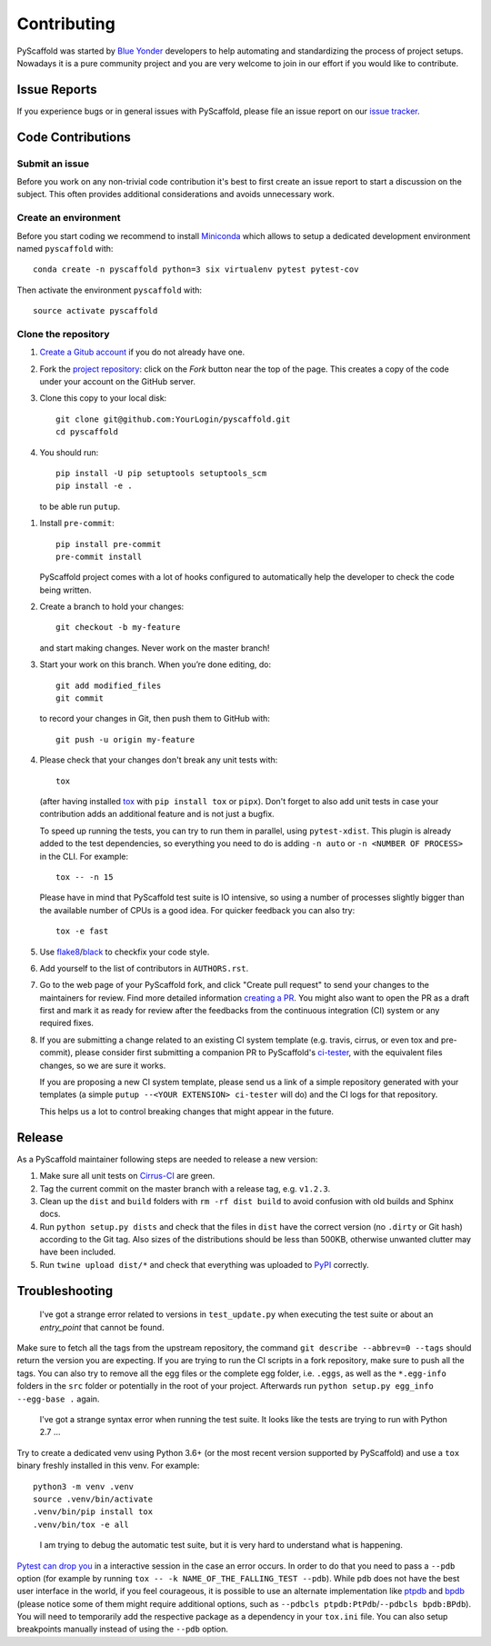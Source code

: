 ============
Contributing
============

PyScaffold was started by `Blue Yonder`_ developers to help automating and
standardizing the process of project setups. Nowadays it is a pure community
project and you are very welcome to join in our effort if you would like
to contribute.


Issue Reports
=============

If you experience bugs or in general issues with PyScaffold, please file an
issue report on our `issue tracker`_.


Code Contributions
==================

Submit an issue
---------------

Before you work on any non-trivial code contribution it's best to first create
an issue report to start a discussion on the subject. This often provides
additional considerations and avoids unnecessary work.

Create an environment
---------------------

Before you start coding we recommend to install Miniconda_ which allows
to setup a dedicated development environment named ``pyscaffold`` with::

   conda create -n pyscaffold python=3 six virtualenv pytest pytest-cov

Then activate the environment ``pyscaffold`` with::

   source activate pyscaffold

Clone the repository
--------------------

#. `Create a Gitub account`_  if you do not already have one.
#. Fork the `project repository`_: click on the *Fork* button near the top of the
   page. This creates a copy of the code under your account on the GitHub server.
#. Clone this copy to your local disk::

    git clone git@github.com:YourLogin/pyscaffold.git
    cd pyscaffold

#. You should run::

    pip install -U pip setuptools setuptools_scm
    pip install -e .

   to be able run ``putup``.

.. TODO: Remove the manual installation/update of pip, setuptools and setuptools_scm
   once pip starts supporting editable installs with pyproject.toml

#. Install ``pre-commit``::

    pip install pre-commit
    pre-commit install

   PyScaffold project comes with a lot of hooks configured to
   automatically help the developer to check the code being written.

#. Create a branch to hold your changes::

    git checkout -b my-feature

   and start making changes. Never work on the master branch!

#. Start your work on this branch. When you’re done editing, do::

    git add modified_files
    git commit

   to record your changes in Git, then push them to GitHub with::

    git push -u origin my-feature

#. Please check that your changes don't break any unit tests with::

    tox

   (after having installed `tox`_ with ``pip install tox`` or ``pipx``).
   Don't forget to also add unit tests in case your contribution
   adds an additional feature and is not just a bugfix.

   To speed up running the tests, you can try to run them in parallel, using
   ``pytest-xdist``. This plugin is already added to the test dependencies, so
   everything you need to do is adding ``-n auto`` or
   ``-n <NUMBER OF PROCESS>`` in the CLI. For example::

    tox -- -n 15

   Please have in mind that PyScaffold test suite is IO intensive, so using a
   number of processes slightly bigger than the available number of CPUs is a
   good idea. For quicker feedback you can also try::

    tox -e fast

#. Use `flake8`_/`black`_ to check\fix your code style.
#. Add yourself to the list of contributors in ``AUTHORS.rst``.
#. Go to the web page of your PyScaffold fork, and click
   "Create pull request" to send your changes to the maintainers for review.
   Find more detailed information `creating a PR`_. You might also want to open
   the PR as a draft first and mark it as ready for review after the feedbacks
   from the continuous integration (CI) system or any required fixes.
#. If you are submitting a change related to an existing CI
   system template (e.g. travis, cirrus, or even tox and pre-commit),
   please consider first submitting a companion PR to PyScaffold's
   `ci-tester`_, with the equivalent files changes, so we are sure it works.

   If you are proposing a new CI system template, please send us a link of a
   simple repository generated with your templates (a simple ``putup --<YOUR
   EXTENSION> ci-tester`` will do) and the CI logs for that repository.

   This helps us a lot to control breaking changes that might appear in the future.

Release
========

As a PyScaffold maintainer following steps are needed to release a new version:

#. Make sure all unit tests on `Cirrus-CI`_ are green.
#. Tag the current commit on the master branch with a release tag, e.g. ``v1.2.3``.
#. Clean up the ``dist`` and ``build`` folders with ``rm -rf dist build``
   to avoid confusion with old builds and Sphinx docs.
#. Run ``python setup.py dists`` and check that the files in ``dist`` have
   the correct version (no ``.dirty`` or Git hash) according to the Git tag.
   Also sizes of the distributions should be less than 500KB, otherwise unwanted
   clutter may have been included.
#. Run ``twine upload dist/*`` and check that everything was uploaded to `PyPI`_ correctly.


Troubleshooting
===============

    I've got a strange error related to versions in ``test_update.py`` when
    executing the test suite or about an *entry_point* that cannot be found.

Make sure to fetch all the tags from the upstream repository, the command ``git
describe --abbrev=0 --tags`` should return the version you are expecting. If
you are trying to run the CI scripts in a fork repository, make sure to push
all the tags.
You can also try to remove all the egg files or the complete egg folder, i.e.
``.eggs``, as well as the ``*.egg-info`` folders in the ``src`` folder or
potentially in the root of your project. Afterwards run ``python setup.py
egg_info --egg-base .`` again.

    I've got a strange syntax error when running the test suite. It looks
    like the tests are trying to run with Python 2.7 …

Try to create a dedicated venv using Python 3.6+ (or the most recent version
supported by PyScaffold) and use a ``tox`` binary freshly installed in this
venv. For example::

    python3 -m venv .venv
    source .venv/bin/activate
    .venv/bin/pip install tox
    .venv/bin/tox -e all

..

    I am trying to debug the automatic test suite, but it is very hard to
    understand what is happening.

`Pytest can drop you`_ in a interactive session in the case an error occurs.
In order to do that you need to pass a ``--pdb`` option (for example by running
``tox -- -k NAME_OF_THE_FALLING_TEST --pdb``).
While ``pdb`` does not have the best user interface in the world, if you feel
courageous, it is possible to use an alternate implementation like `ptpdb`_ and
`bpdb`_ (please notice some of them might require additional options, such as
``--pdbcls ptpdb:PtPdb``/``--pdbcls bpdb:BPdb``). You will need to temporarily
add the respective package as a dependency in your ``tox.ini`` file.
You can also setup breakpoints manually instead of using the ``--pdb`` option.


.. _Travis: https://travis-ci.org/pyscaffold/pyscaffold
.. _Cirrus-CI: https://cirrus-ci.com/github/pyscaffold/pyscaffold
.. _PyPI: https://pypi.python.org/
.. _Blue Yonder: http://www.blue-yonder.com/en/
.. _project repository: https://github.com/pyscaffold/pyscaffold/
.. _Git: http://git-scm.com/
.. _Miniconda: https://conda.io/miniconda.html
.. _issue tracker: http://github.com/pyscaffold/pyscaffold/issues
.. _Create a Gitub account: https://github.com/signup/free
.. _creating a PR: https://help.github.com/articles/creating-a-pull-request/
.. _tox: https://tox.readthedocs.io/
.. _flake8: http://flake8.pycqa.org/
.. _ci-tester: https://github.com/pyscaffold/ci-tester
.. _Pytest can drop you: https://docs.pytest.org/en/stable/usage.html#dropping-to-pdb-python-debugger-at-the-start-of-a-test
.. _ptpdb: https://pypi.org/project/ptpdb/
.. _bpdb: https://docs.bpython-interpreter.org/en/latest/bpdb.html?highlight=bpdb
.. _black: https://pypi.org/project/black/
